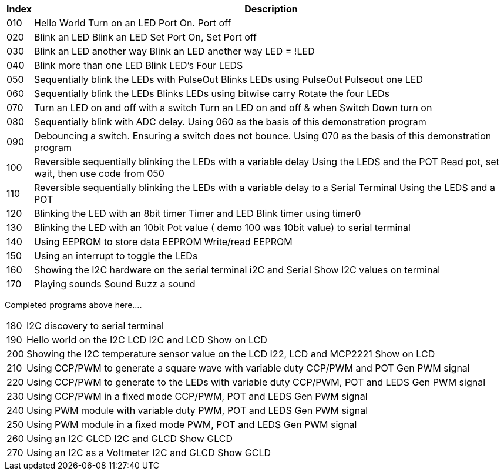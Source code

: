 




[cols=2, options="header,autowidth"]
|===
|*Index*|*Description*
|010  |Hello World  Turn on an LED  Port On. Port off
|020  |Blink an LED Blink an LED  Set Port On, Set Port off
|030  |Blink an LED another way Blink an LED another way  LED = !LED
|040  |Blink more than one LED  Blink LED's Four LEDS
|050  |Sequentially blink the LEDs with PulseOut  Blinks LEDs using PulseOut  Pulseout one LED
|060  |Sequentially blink the LEDs  Blinks LEDs using bitwise carry Rotate the four LEDs
|070  |Turn an LED on and off with a switch Turn an LED on and off  & when Switch Down turn on
|080  |Sequentially blink with ADC delay. Using 060 as the basis of this demonstration program
|090  |Debouncing a switch. Ensuring a switch does not bounce. Using 070  as the basis of this demonstration program
|100  |Reversible sequentially blinking the LEDs with a variable delay  Using the LEDS and the POT  Read pot, set wait, then use code from 050
|110  |Reversible sequentially blinking the LEDs with a variable delay to a Serial Terminal Using the LEDS and a POT
|120  |Blinking the LED with an 8bit timer  Timer and LED Blink timer using timer0
|130  |Blinking the LED with an 10bit Pot value ( demo 100 was 10bit value) to serial terminal
|140  |Using EEPROM to store data EEPROM  Write/read EEPROM
|150  |Using an interrupt to toggle the LEDs
|160  |Showing the I2C hardware on the serial terminal  i2C and Serial  Show I2C values on terminal
|170  |Playing sounds Sound Buzz a sound
|===

Completed programs above here....


[cols=2, options="autowidth"]
|===
|180  |I2C discovery to serial terminal
|190  |Hello world on the I2C LCD I2C and LCD Show on LCD
|200  |Showing the I2C temperature sensor value on the LCD  I22, LCD and MCP2221  Show on LCD
|210  |Using CCP/PWM to generate a square wave with variable duty CCP/PWM and POT Gen PWM signal
|220  |Using CCP/PWM to generate to the LEDs with variable duty CCP/PWM, POT and LEDS Gen PWM signal
|230  |Using CCP/PWM in a fixed mode  CCP/PWM, POT and LEDS Gen PWM signal
|240  |Using PWM module  with variable duty PWM, POT and LEDS Gen PWM signal
|250  |Using PWM module in a fixed mode PWM, POT and LEDS Gen PWM signal
|260  |Using an I2C GLCD  I2C and GLCD  Show GLCD
|270  |Using an I2C as a Voltmeter  I2C and GLCD  Show GCLD
|===
